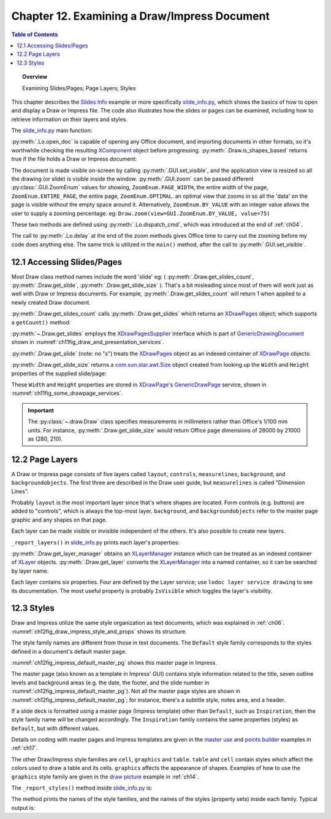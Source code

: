 .. _ch12:

*********************************************
Chapter 12. Examining a Draw/Impress Document
*********************************************

.. contents:: Table of Contents
    :local:
    :backlinks: top
    :depth: 1

.. topic:: Overview

    Examining Slides/Pages; Page Layers; Styles

This chapter describes the |slide_info|_ example or more specifically |slide_info_py|_, which shows the basics of how to open and display a Draw or Impress file.
The code also illustrates how the slides or pages can be examined, including how to retrieve information on their layers and styles.

The |slide_info_py|_ main function:

.. tabs::

    .. code-tab:: python

        class SlidesInfo:
            def __init__(self, fnm: PathOrStr) -> None:
                FileIO.is_exist_file(fnm=fnm, raise_err=True)
                self._fnm = FileIO.get_absolute_path(fnm)

            def main(self) -> None:
                loader = Lo.load_office(Lo.ConnectPipe())

                try:
                    doc = Lo.open_doc(fnm=self._fnm, loader=loader)

                    if not Draw.is_shapes_based(doc):
                        Lo.print("-- not a drawing or slides presentation")
                        Lo.close_doc(doc)
                        Lo.close_office()
                        return

                    GUI.set_visible(is_visible=True, odoc=doc)
                    Lo.delay(1_000)  # need delay or zoom nay not occur

                    GUI.zoom(view=GUI.ZoomEnum.ENTIRE_PAGE)

                    print()
                    print(f"No. of slides: {Draw.get_slides_count(doc)}")
                    print()

                    # Access the first page
                    slide = Draw.get_slide(doc=doc, idx=0)

                    slide_size = Draw.get_slide_size(slide)
                    print(f"Size of slide (mm)({slide_size.Width}, {slide_size.Height})")
                    print()

                    self._report_layers(doc)
                    self._report_styles(doc)

                    Lo.delay(1_000)
                    msg_result = MsgBox.msgbox(
                        "Do you wish to close document?",
                        "All done",
                        boxtype=MessageBoxType.QUERYBOX,
                        buttons=MessageBoxButtonsEnum.BUTTONS_YES_NO,
                    )
                    if msg_result == MessageBoxResultsEnum.YES:
                        Lo.close_doc(doc=doc, deliver_ownership=True)
                        Lo.close_office()
                    else:
                        print("Keeping document open")
                except Exception:
                    Lo.close_office()
                    raise

    .. only:: html

        .. cssclass:: tab-none

            .. group-tab:: None

:py:meth:`.Lo.open_doc` is capable of opening any Office document, and importing documents in other formats, so it's worthwhile checking the resulting
XComponent_ object before progressing. :py:meth:`.Draw.is_shapes_based` returns true if the file holds a Draw or Impress document:

.. tabs::

    .. code-tab:: python

        @staticmethod
        def is_shapes_based(doc: XComponent) -> bool:
            return Info.is_doc_type(obj=doc, doc_type=mLo.Lo.Service.DRAW) or Info.is_doc_type(
                obj=doc, doc_type=mLo.Lo.Service.IMPRESS
            )

    .. only:: html

        .. cssclass:: tab-none

            .. group-tab:: None

The document is made visible on-screen by calling :py:meth:`.GUI.set_visible`, and the application view is resized so all the drawing (or slide) is visible inside the window.
:py:meth:`.GUI.zoom` can be passed different :py:class:`.GUI.ZoomEnum` values for showing, ``ZoomEnum.PAGE_WIDTH``, the entire width of the page,
``ZoomEnum.ENTIRE_PAGE``, the entire page, ``ZoomEnum.OPTIMAL``. an optimal view that zooms in so all the 'data' on the page is visible without the empty space around it.
Alternatively, ``ZoomEnum.BY_VALUE`` with an integer value allows the user to supply a zooming percentage.
:abbreviation:`eg:` ``Draw.zoom(view=GUI.ZoomEnum.BY_VALUE, value=75)``

These two methods are defined using :py:meth:`.Lo.dispatch_cmd`, which was introduced at the end of :ref:`ch04`.

The call to :py:meth:`.Lo.delay` at the end of the zoom methods gives Office time to carry out the zooming before my code does anything else.
The same trick is utilized in the ``main()`` method, after the call to :py:meth:`.GUI.set_visible`.

.. seealso::

    .. cssclass:: src-link

        - :odev_src_gui_meth:`zoom`
        - :odev_src_draw_meth:`is_shapes_based`

    - `Development/DispatchCommands <https://wiki.documentfoundation.org/Development/DispatchCommands>`_.

.. _ch12_access_slides_pages:

12.1 Accessing Slides/Pages
===========================

Most Draw class method names include the word 'slide' :abbreviation:`eg:` ( :py:meth:`.Draw.get_slides_count`, :py:meth:`.Draw.get_slide`, :py:meth:`.Draw.get_slide_size` ).
That's a bit misleading since most of them will work just as well with Draw or Impress documents.
For example, :py:meth:`.Draw.get_slides_count` will return 1 when applied to a newly created Draw document.

:py:meth:`.Draw.get_slides_count` calls :py:meth:`.Draw.get_slides` which returns an XDrawPages_ object; which supports a ``getCount()`` method:

.. tabs::

    .. code-tab:: python

        # in the Draw class (simplified)
        @classmethod
        def get_slides_count(cls, doc: XComponent) -> int:
            slides = cls.get_slides(doc)
            if slides is None:
                return 0
            return slides.getCount()

        @staticmethod
        def get_slides(doc: XComponent) -> XDrawPages:
            try:
                supplier = Lo.qi(XDrawPagesSupplier, doc, True)
                pages = supplier.getDrawPages()
                if pages is None:
                    raise DrawPageMissingError("Draw page supplier returned no pages")
                return pages
            except DrawPageMissingError:
                raise
            except Exception as e:
                raise DrawPageError("Error getting slides") from e

    .. only:: html

        .. cssclass:: tab-none

            .. group-tab:: None

:py:meth:`~.Draw.get_slides` employs the XDrawPagesSupplier_ interface which is part of GenericDrawingDocument_ shown in :numref:`ch11fig_draw_and_presentation_services`.

:py:meth:`.Draw.get_slide` (note: no "s") treats the XDrawPages_ object as an indexed container of XDrawPage_ objects:

.. tabs::

    .. code-tab:: python

        # from draw class (simplified)
        @classmethod
        def get_slide(cls, doc: XComponent, idx: int) -> XDrawPage:
            # call: get_slide(cls, slides: XDrawPages, idx: int)
            return cls.get_slide(cls.get_slides(doc), idx)

        @classmethod
        def get_slide(cls, slides: XDrawPages, idx: int) -> XDrawPage:
            try:
                slide = Lo.qi(XDrawPage, slides.getByIndex(idx), True)
                return slide
            except IndexOutOfBoundsException:
                raise IndexError(f"Index out of bounds: {idx}")
            except Exception as e:
                raise DrawError(f"Could not get slide: {idx}") from e

    .. only:: html

        .. cssclass:: tab-none

            .. group-tab:: None

:py:meth:`.Draw.get_slide_size` returns a |awt_size|_ object created from looking up the ``Width`` and ``Height`` properties of the supplied slide/page:

.. tabs::

    .. code-tab:: python

        # from Draw class (simplified)
        @staticmethod
        def get_slide_size(slide: XDrawPage) -> Size:
            try:
                props = Lo.qi(XPropertySet, slide)
                if props is None:
                    raise PropertySetMissingError("No slide properties found")
                width = int(props.getPropertyValue("Width"))
                height = int(props.getPropertyValue("Height"))
                return Size(round(width / 100), round(height / 100))
            except Exception as e:
                raise SizeError("Could not get shape size") from e

    .. only:: html

        .. cssclass:: tab-none

            .. group-tab:: None

These ``Width`` and ``Height`` properties are stored in XDrawPage_'s GenericDrawPage_ service, shown in :numref:`ch11fig_some_drawpage_services`.

.. important::

    The :py:class:`~.draw.Draw` class specifies measurements in millimeters rather than Office's 1/100 mm units.
    For instance, :py:meth:`.Draw.get_slide_size` would return Office page dimensions of 28000 by 21000 as (280, 210).

.. seealso::

    .. cssclass:: src-link

        - :odev_src_draw_meth:`get_slide`
        - :odev_src_draw_meth:`get_slides`
        - :odev_src_draw_meth:`get_slides_count`
        - :odev_src_draw_meth:`get_slide_size`

.. _ch12_pg_layers:

12.2 Page Layers
================

A Draw or Impress page consists of five layers called ``layout``, ``controls``, ``measurelines``, ``background``, and ``backgroundobjects``.
The first three are described in the Draw user guide, but ``measurelines`` is called "Dimension Lines".

Probably ``layout`` is the most important layer since that's where shapes are located.
Form controls (e.g. buttons) are added to "controls", which is always the top-most layer.
``background``, and ``backgroundobjects`` refer to the master page graphic and any shapes on that page.

Each layer can be made visible or invisible independent of the others. It's also possible to create new layers.

``_report_layers()`` in |slide_info_py|_ prints each layer's properties:

.. tabs::

    .. code-tab:: python

        # in slide_info.py
        def _report_layers(self, doc: XComponent) -> None:
            lm = Draw.get_layer_manager(doc)
            for i in range(lm.getCount()):
                try:
                    Props.show_obj_props(f" Layer {i}", lm.getByIndex(i))
                except:
                    pass
            layer = Draw.get_layer(doc=doc, layer_name=DrawingLayerKind.BACK_GROUND_OBJECTS)
            Props.show_obj_props("Background Object Props", layer)

    .. only:: html

        .. cssclass:: tab-none

            .. group-tab:: None

:py:meth:`.Draw.get_layer_manager` obtains an XLayerManager_ instance which can be treated as an indexed container of XLayer_ objects.
:py:meth:`.Draw.get_layer` converts the XLayerManager_ into a named container, so it can be searched by layer name.

.. cssclass:: rst-collapse

    .. collapse::Typical output from _report_layers() is:

        .. code::

            Layer 0 Properties
              Description: 
              IsLocked: False
              IsPrintable: True
              IsVisible: True
              Name: layout
              Title: 

            Layer 1 Properties
              Description: 
              IsLocked: False
              IsPrintable: True
              IsVisible: True
              Name: background
              Title: 

            Layer 2 Properties
              Description: 
              IsLocked: False
              IsPrintable: True
              IsVisible: True
              Name: backgroundobjects
              Title: 

            Layer 3 Properties
              Description: 
              IsLocked: False
              IsPrintable: True
              IsVisible: True
              Name: controls
              Title: 

            Layer 4 Properties
              Description: 
              IsLocked: False
              IsPrintable: True
              IsVisible: True
              Name: measurelines
              Title: 

            Background Object Props Properties
              Description: 
              IsLocked: False
              IsPrintable: True
              IsVisible: True
              Name: backgroundobjects
              Title: 

Each layer contains six properties. Four are defined by the Layer service; use ``lodoc layer service drawing`` to see its documentation.
The most useful property is probably ``IsVisible`` which toggles the layer's visibility.

.. _ch12_styles:

12.3 Styles
===========

Draw and Impress utilize the same style organization as text documents, which was explained in :ref:`ch06`. :numref:`ch12fig_draw_impress_style_and_props` shows its structure.

..
    Figure 1

.. cssclass:: diagram invert

    .. _ch12fig_draw_impress_style_and_props:
    .. figure:: https://user-images.githubusercontent.com/4193389/199369511-8ac7e2d3-6d75-40b0-ab5f-5d131dc99c96.png
        :alt: Draw/Impress Style Families and their Property Sets
        :figclass: align-center

        :Draw/Impress Style Families and their Property Sets.

The style family names are different from those in text documents. The ``Default`` style family corresponds to the styles defined in a document's default master page.

:numref:`ch12fig_impress_default_master_pg` shows this master page in Impress.

..
    Figure 2

.. cssclass:: screen_shot invert

    .. _ch12fig_impress_default_master_pg:
    .. figure:: https://user-images.githubusercontent.com/4193389/199370492-7f386e5f-079c-4992-b11d-66f4a6552657.png
        :alt:  The Default Master Page in Impress.
        :figclass: align-center

        :The Default Master Page in Impress.

The master page (also known as a template in Impress' GUI) contains style information related to the title,
seven outline levels and background areas (e.g. the date, the footer, and the slide number in :numref:`ch12fig_impress_default_master_pg`).
Not all the master page styles are shown in :numref:`ch12fig_impress_default_master_pg`; for instance, there's a subtitle style, notes area, and a header.

If a slide deck is formatted using a master page (Impress template) other than ``Default``, such as ``Inspiration``,
then the style family name will be changed accordingly. The ``Inspiration`` family contains the same properties (styles) as ``Default``, but with different values.

Details on coding with master pages and Impress templates are given in the |master_use|_ and |points_builder|_ examples in :ref:`ch17`.

The other Draw/Impress style families are ``cell``, ``graphics`` and ``table``. ``table`` and ``cell`` contain styles which affect the colors used to draw a table and its cells.
``graphics`` affects the appearance of shapes. Examples of how to use the ``graphics`` style family are given in the |draw_picture|_ example in :ref:`ch14`.

The ``_report_styles()`` method inside |slide_info_py|_ is:

.. tabs::

    .. code-tab:: python

        def _report_styles(self, doc: XComponent) -> None:
            style_names = Info.get_style_family_names(doc)
            print("Style Families in this document:")
            Lo.print_names(style_names)
            # usually: "Default"  "cell"  "graphics"  "table"
            # Default is the name of the default Master Page template inside Office

            for name in style_names:
                con_names = Info.get_style_names(doc=doc, family_style_name=name)
                print(f'Styles in the "{name}" style family:')
                Lo.print_names(con_names)

    .. only:: html

        .. cssclass:: tab-none

            .. group-tab:: None

The method prints the names of the style families, and the names of the styles (property sets) inside each family. Typical output is:

.. cssclass:: rst-collapse

    .. collapse::  Typical output is:

        .. code::

            Style Families in this document:
            No. of names: 4
              'cell'  'Default'  'graphics'  'table'

            Styles in the "Default" style family:
            No. of names: 14
              'background'  'backgroundobjects'  'notes'  'outline1'
              'outline2'  'outline3'  'outline4'  'outline5'
              'outline6'  'outline7'  'outline8'  'outline9'
              'subtitle'  'title'

            Styles in the "cell" style family:
            No. of names: 34
              'blue1'  'blue2'  'blue3'  'bw1'
              'bw2'  'bw3'  'default'  'earth1'
              'earth2'  'earth3'  'gray1'  'gray2'
              'gray3'  'green1'  'green2'  'green3'
              'lightblue1'  'lightblue2'  'lightblue3'  'orange1'
              'orange2'  'orange3'  'seetang1'  'seetang2'
              'seetang3'  'sun1'  'sun2'  'sun3'
              'turquoise1'  'turquoise2'  'turquoise3'  'yellow1'
              'yellow2'  'yellow3'

            Styles in the "graphics" style family:
            No. of names: 40
              'A4'  'A4'  'Arrow Dashed'  'Arrow Line'
              'Filled'  'Filled Blue'  'Filled Green'  'Filled Red'
              'Filled Yellow'  'Graphic'  'Heading A0'  'Heading A4'
              'headline'  'headline1'  'headline2'  'Lines'
              'measure'  'Object with no fill and no line'  'objectwitharrow'  'objectwithoutfill'
              'objectwithshadow'  'Outlined'  'Outlined Blue'  'Outlined Green'
              'Outlined Red'  'Outlined Yellow'  'Shapes'  'standard'
              'Text'  'text'  'Text A0'  'Text A4'
              'textbody'  'textbodyindent'  'textbodyjustfied'  'title'
              'Title A0'  'Title A4'  'title1'  'title2'

            Styles in the "table" style family:
            No. of names: 11
              'blue'  'bw'  'default'  'earth'
              'green'  'lightblue'  'orange'  'seetang'
              'sun'  'turquoise'  'yellow'

.. |awt_size| replace:: com.sun.star.awt.Size
.. _awt_size: https://api.libreoffice.org/docs/idl/ref/structcom_1_1sun_1_1star_1_1awt_1_1Size.html

.. |slide_info| replace:: Slides Info
.. _slide_info: https://github.com/Amourspirit/python-ooouno-ex/tree/main/ex/auto/impress/odev_slides_info

.. |slide_info_py| replace:: slide_info.py
.. _slide_info_py: https://github.com/Amourspirit/python-ooouno-ex/blob/main/ex/auto/impress/odev_slides_info/slides_info.py

.. |master_use| replace:: master use
.. _master_use: https://github.com/Amourspirit/python-ooouno-ex/tree/main/ex/auto/impress/odev_master_use

.. |points_builder| replace:: points builder
.. _points_builder: https://github.com/Amourspirit/python-ooouno-ex/tree/main/ex/auto/impress/odev_points_builder

.. |draw_picture| replace:: draw picture
.. _draw_picture: https://github.com/Amourspirit/python-ooouno-ex/tree/main/ex/auto/draw/odev_draw_picture

.. _GenericDrawingDocument: https://api.libreoffice.org/docs/idl/ref/servicecom_1_1sun_1_1star_1_1drawing_1_1GenericDrawingDocument.html
.. _GenericDrawPage: https://api.libreoffice.org/docs/idl/ref/servicecom_1_1sun_1_1star_1_1drawing_1_1GenericDrawPage.html
.. _XComponent: https://api.libreoffice.org/docs/idl/ref/interfacecom_1_1sun_1_1star_1_1lang_1_1XComponent.html
.. _XDrawPage: https://api.libreoffice.org/docs/idl/ref/interfacecom_1_1sun_1_1star_1_1drawing_1_1XDrawPage.html
.. _XDrawPages: https://api.libreoffice.org/docs/idl/ref/interfacecom_1_1sun_1_1star_1_1drawing_1_1XDrawPages.html
.. _XDrawPagesSupplier: https://api.libreoffice.org/docs/idl/ref/interfacecom_1_1sun_1_1star_1_1drawing_1_1XDrawPagesSupplier.html
.. _XLayer: https://api.libreoffice.org/docs/idl/ref/interfacecom_1_1sun_1_1star_1_1drawing_1_1XLayer.html
.. _XLayerManager: https://api.libreoffice.org/docs/idl/ref/interfacecom_1_1sun_1_1star_1_1drawing_1_1XLayerManager.html